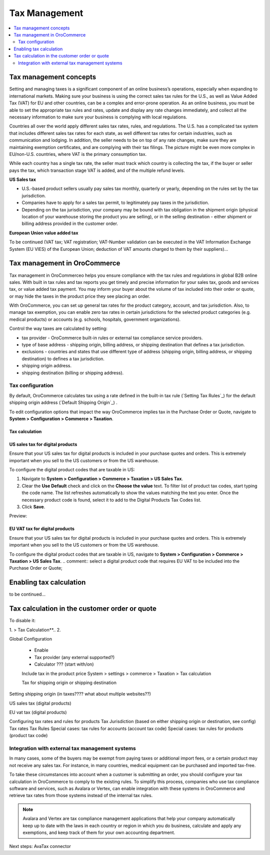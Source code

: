 Tax Management
==============

.. contents:: :local:
	:depth: 2

Tax management concepts
-----------------------

Setting and managing taxes is a significant component of an online business’s operations, especially when expanding to international markets. Making sure your business is using the correct sales tax rules for the U.S., as well as Value Added Tax (VAT) for EU and other countries, can be a complex and error-prone operation. As an online business, you must be able to set the appropriate tax rules and rates, update and display any rate changes immediately, and collect all the necessary information to make sure your business is complying with local regulations. 

Countries all over the world apply different sales tax rates, rules, and regulations. The U.S. has a complicated tax system that includes different sales tax rates for each state, as well different tax rates for certain industries, such as communication and lodging. In addition, the seller needs to be on top of any rate changes, make sure they are maintaining exemption certificates, and are complying with their tax filings.
The picture might be even more complex in EU/non-U.S. countries, where VAT is the primary consumption tax. 

While each country has a single tax rate, the seller must track which country is collecting the tax, if the buyer or seller pays the tax, which transaction stage VAT is added, and of the multiple refund levels.

**US Sales tax**

* U.S.-based product sellers usually pay sales tax monthly, quarterly or yearly, depending on the rules set by the tax jurisdiction. 
* Companies have to apply for a sales tax permit, to legitimately pay taxes in the jurisdiction. 
* Depending on the tax jurisdiction, your company may be bound with tax obligation in the shipment origin (physical location of your warehouse storing the product you are selling), or in the selling destination - either shipment or billing address provided in the customer order.  

**European Union value added tax**

To be continued (VAT tax; VAT registration; VAT-Number validation can be executed in the VAT Information Exchange System (EU VIES) of the European Union; deduction of VAT amounts charged to them by their suppliers)...


Tax management in OroCommerce
-----------------------------

Tax management in OroCommerceo helps you ensure compliance with the tax rules and regulations in global B2B online sales. With built in tax rules and tax reports you get timely and precise information for your sales tax, goods and services tax, or value added tax payment. You may inform your buyer about the volume of tax included into their order or quote, or may hide the taxes in the product price they see placing an order. 

With OroCommerce, you can set up general tax rates for the product category, account, and tax jurisdiction. Also, to manage tax exemption,  you can enable zero tax rates in certain jurisdictions for the selected product categories (e.g. medical products) or accounts (e.g. schools, hospitals, government organizations).

Control the way taxes are calculated by setting:

* tax provider - OroCommerce built-in rules or external tax compliance service providers.

* type of base address - shipping origin, billing address, or shipping destination that defines a tax jurisdiction.

* exclusions - countries and states that use different type of address (shipping origin, billing address, or shipping destination) to defines a tax jurisdiction.

* shipping origin address.

* shipping destination (billing or shipping address).

Tax configuration
^^^^^^^^^^^^^^^^^

.. comment:: select a digital product code that requires US sales tax to be included into the Purchase Order or Quote; select a digital product code that requires EU VAT to be included into the Purchase Order or Quote; Include the tax into the product price. With this configuration, product price will be increased by the value of tax for this product item, and the purchase order will go without the Tax line. **Note**: This may complicate the tax returns and deduction for your customers (who are businesses).

.. comment:: To amend the tax calculation, use the following actions: * Change a Tax provider. By default, OroCommerce refers to the built-in tax rules (`Setting Tax Rules`_) where you configure tax rate per jurisdiction, product type and buyer's account. You can integrate external tax providers, like AvaTax or Vertex

By default, OroCommerce calculates tax using a rate defined in the built-in tax rule (`Setting Tax Rules`_) for the default shipping origin address (`Default Shipping Origin`_) .  

.. comment:: .. _Default Shipping Origin: http:// ; When disabled, Purchase Order or Quote contains zero tax rate **(???)**.  ; OroCommerce uses built-in table rates (configured)

To edit configuration options that impact the way OroCommerce implies tax in the Purchase Order or Quote, navigate to **System > Configuration > Commerce > Taxation**.

Tax calculation
~~~~~~~~~~~~~~~

.. image:: ./img/config/ConfigurationSystemTaxationTaxCalculation.png


US sales tax for digital products
~~~~~~~~~~~~~~~~~~~~~~~~~~~~~~~~~

Ensure that your US sales tax for digital products is included in your purchase quotes and orders. This is extremely important when you sell to the US customers or from the US warehouse. 

To configure the digital product codes that are taxable in US:

1. Navigate to **System > Configuration > Commerce > Taxation > US Sales Tax**.
2. Clear the **Use Default** check and click on the **Choose the value** text. To filter list of product tax codes, start typing the code name. The list refreshes automatically to show the values matching the text you enter. Once the necessary product code is found, select it to add to the Digital Products Tax Codes list. 
3. Click **Save**.

Preview:

.. image:: ./img/config/unlooped_Digital.gif

.. comment:: select a digital product code that requires US sales tax to be included into the Purchase Order or Quote; 

.. comment:: Include the tax into the product price. With this configuration, product price will be increased by the value of tax for this product item, and the purchase order will go without the Tax line. **Note**: This may complicate the tax returns and deduction for your customers (who are businesses).


.. comment:: .. image:: ./img/config/ConfigurationSystemTaxationUSSalesTaxes.png


EU VAT tax for digital products
~~~~~~~~~~~~~~~~~~~~~~~~~~~~~~~

Ensure that your US sales tax for digital products is included in your purchase quotes and orders. This is extremely important when you sell to the US customers or from the US warehouse. 

To configure the digital product codes that are taxable in US, navigate to **System > Configuration > Commerce > Taxation > US Sales Tax**.
.. comment:: select a digital product code that requires EU VAT to be included into the Purchase Order or Quote; 


.. image:: ./img/config/ConfigurationSystemTaxationEUVatTaxes.png



Enabling tax calculation
------------------------

to be continued...

Tax calculation in the customer order or quote
----------------------------------------------

To disable it:

1.  > Tax Calculation**..
2. 

Global Configuration


 - Enable
 - Tax provider (any external supported?)
 - Calculator ??? (start with/on)


 Include tax in the product price 
 System > settings > commerce > Taxation > Tax calculation 

 Tax for shipping origin or shipping destination

Setting shipping origin (in taxes???? what about multiple websites??)


US sales tax (digital products)

EU vat tax (digital products)

Configuring tax rates and rules for products 
Tax Jurisdiction (based on either shipping origin or destination, see config)
Tax rates 
Tax Rules
Special cases: tax rules for accounts (account tax code)
Special cases: tax rules for products (product tax code)


Integration with external tax management systems
^^^^^^^^^^^^^^^^^^^^^^^^^^^^^^^^^^^^^^^^^^^^^^^^

In many cases, some of the buyers may be exempt from paying taxes or additional import fees, or a certain product may not receive any sales tax. For instance, in many countries, medical equipment can be purchased and imported tax-free. 

To take these circumstances into account when a customer is submitting an order, you should configure your tax calculation in OroCommerce to comply to the existing rules. To simplify this process, companies who use tax compliance software and services, such as Avalara or Vertex, can enable integration with these systems in OroCommerce and retrieve tax rates from those systems instead of the internal tax rules. 

.. note:: Avalara and Vertex are tax compliance management applications that help your company automatically keep up to date with the laws in each country or region in which you do business, calculate and apply any exemptions, and keep track of them for your own accounting department. 

Next steps: AvaTax connector

.. raw:: HTML

	<iframe src="https://player.vimeo.com/video/187094433?color=383838&title=0&byline=0&badge=0" width="640" height="360" frameborder="0" webkitallowfullscreen mozallowfullscreen allowfullscreen></iframe>
	<p><a href="https://vimeo.com/187094433">PRETTY FAR NORTH</a> from <a href="https://vimeo.com/pictionary">Pictionary Productions</a> on <a href="https://vimeo.com">Vimeo</a>.</p>